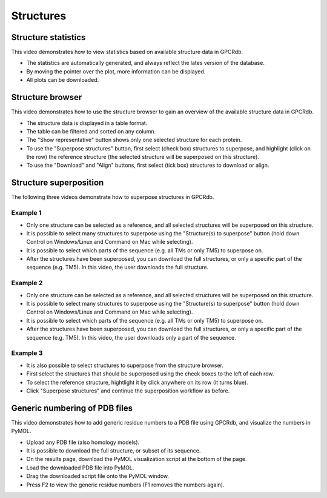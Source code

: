 Structures
==========

Structure statistics
--------------------

This video demonstrates how to view statistics based on available structure data in GPCRdb.

* The statistics are automatically generated, and always reflect the lates version of the database.

* By moving the pointer over the plot, more information can be displayed.

* All plots can be downloaded.

.. raw:: html

    <video width="1024" height="768" controls>
      <source src="http://files.gpcrdb.org/video/structures1.mp4" type="video/mp4">
    Your browser does not support the video tag.
    </video>

Structure browser
-----------------

This video demonstrates how to use the structure browser to gain an overview of the available structure data in GPCRdb.

* The structure data is displayed in a table format.

* The table can be filtered and sorted on any column.

* The "Show representative" button shows only one selected structure for each protein.

* To use the "Superpose structures" button, first select (check box) structures to superpose, and highlight (click on
  the row) the reference structure (the selected structure will be superposed on this structure).

* To use the "Download" and "Align" buttons, first select (tick box) structures to download or align.

.. raw:: html

    <video width="1024" height="768" controls>
      <source src="http://files.gpcrdb.org/video/structures2.mp4" type="video/mp4">
    Your browser does not support the video tag.
    </video>

Structure superposition
-----------------------

The following three videos demonstrate how to superpose structures in GPCRdb.

Example 1
^^^^^^^^^

* Only one structure can be selected as a reference, and all selected structures will be superposed on this structure.

* It is possible to select many structures to superpose using the "Structure(s) to superpose" button (hold down
  Control on Windows/Linux and Command on Mac while selecting).

* It is possible to select which parts of the sequence (e.g. all TMs or only TM5) to superpose on.

* After the structures have been superposed, you can download the full structures, or only a specific part of the
  sequence (e.g. TM5). In this video, the user downloads the full structure.

.. raw:: html

    <video width="1024" height="768" controls>
      <source src="http://files.gpcrdb.org/video/structures3.mp4" type="video/mp4">
    Your browser does not support the video tag.
    </video>

Example 2
^^^^^^^^^

* Only one structure can be selected as a reference, and all selected structures will be superposed on this structure.

* It is possible to select many structures to superpose using the "Structure(s) to superpose" button (hold down
  Control on Windows/Linux and Command on Mac while selecting).

* It is possible to select which parts of the sequence (e.g. all TMs or only TM5) to superpose on.

* After the structures have been superposed, you can download the full structures, or only a specific part of the
  sequence (e.g. TM5). In this video, the user downloads only a part of the sequence.

.. raw:: html

    <video width="1024" height="768" controls>
      <source src="http://files.gpcrdb.org/video/structures4.mp4" type="video/mp4">
    Your browser does not support the video tag.
    </video>

Example 3
^^^^^^^^^

* It is also possible to select structures to superpose from the structure browser.

* First select the structures that should be superposed using the check boxes to the left of each row.

* To select the reference structure, hightlight it by click anywhere on its row (it turns blue).

* Click "Superpose structures" and continue the superposition workflow as before.

.. raw:: html

    <video width="1024" height="768" controls>
      <source src="http://files.gpcrdb.org/video/structures5.mp4" type="video/mp4">
    Your browser does not support the video tag.
    </video>

Generic numbering of PDB files
------------------------------

This video demonstrates how to add generic residue numbers to a PDB file using GPCRdb, and visualize the numbers in
PyMOL.

* Upload any PDB file (also homology models).

* It is possible to download the full structure, or subset of its sequence.

* On the results page, download the PyMOL visualization script at the bottom of the page.

* Load the downloaded PDB file into PyMOL.

* Drag the downloaded script file onto the PyMOL window.

* Press F2 to view the generic residue numbers (F1 removes the numbers again).

.. raw:: html

    <video width="1024" height="768" controls>
      <source src="http://files.gpcrdb.org/video/structures6.mp4" type="video/mp4">
    Your browser does not support the video tag.
    </video>